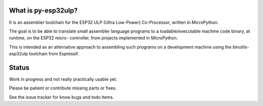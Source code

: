 What is py-esp32ulp?
--------------------

It is an assembler toolchain for the ESP32 ULP (Ultra Low-Power) Co-Processor,
written in MicroPython.

The goal is to be able to translate small assembler language programs to
a loadable/executable machine code binary, at runtime, on the ESP32 micro-
controller, from projects implemented in MicroPython.

This is intended as an alternative approach to assembling such programs on a
development machine using the binutils-esp32ulp toolchain from Espressif.


Status
------

Work in progress and not really practically usable yet.

Please be patient or contribute missing parts or fixes.

See the issue tracker for know bugs and todo items.


